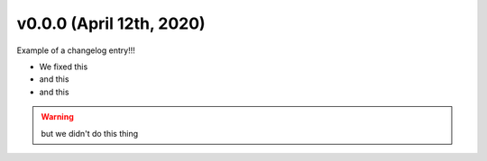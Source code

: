 .. _changelog_v000:

v0.0.0 (April 12th, 2020)
-------------------------

Example of a changelog entry!!!

* We fixed this
* and this
* and this

.. warning::

    but we didn't do this thing

.. todo::

    and we still have to do this other thing.